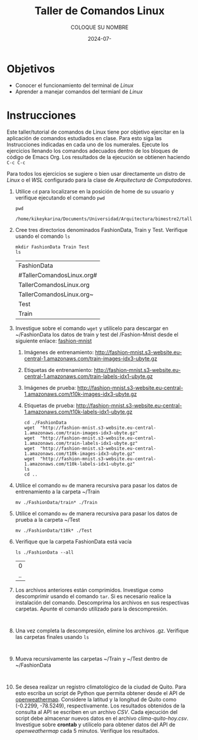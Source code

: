 #+options: ':nil *:t -:t ::t <:t H:3 \n:nil ^:t arch:headline
#+options: author:t broken-links:nil c:nil creator:nil
#+options: d:(not "LOGBOOK") date:t e:t email:nil expand-links:t f:t
#+options: inline:t num:t p:nil pri:nil prop:nil stat:t tags:t
#+options: tasks:t tex:t timestamp:t title:t toc:nil todo:t |:t
#+title: Taller de Comandos Linux
#+date: 2024-07-
#+author: COLOQUE SU NOMBRE
#+email: lenin.falconi@epn.edu.ec
#+language: Español
#+select_tags: export
#+exclude_tags: noexport
#+creator: Emacs 27.1 (Org mode 9.7.5)
#+cite_export:

#+latex_class: article
#+latex_class_options:
#+latex_header:
#+latex_header_extra:
#+description:
#+keywords:
#+subtitle:
#+latex_footnote_command: \footnote{%s%s}
#+latex_engraved_theme:
#+latex_compiler: pdflatex

#+latex_header: \usepackage{fancyhdr}
#+latex_header: \usepackage[top=25mm, left=25mm, right=25mm]{geometry}
#+latex_header: \usepackage{longtable}
#+latex_header: \fancyhead[R]{}
#+latex_header: \setlength\headheight{43.0pt} 



#+begin_export latex
\fancyhead[C]{\includegraphics[scale=0.05]{../images/logoEPN.jpg}\\
ESCUELA POLITÉCNICA NACIONAL\\FACULTAD DE INGENIERÍA DE SISTEMAS\\
ARQUITECTURA DE COMPUTADORES}
\thispagestyle{fancy}
#+end_export






* Objetivos

- Conocer el funcionamiento del terminal de /Linux/
- Aprender a manejar comandos del termianl de /Linux/

* Instrucciones
Este taller/tutorial de comandos de Linux tiene por objetivo ejercitar
en la aplicación de comandos estudiados en clase. Para esto siga las
Instrucciones indicadas en cada uno de los numerales. Ejecute los
ejercicios llenando los comandos adecuados dentro de los bloques de
código de Emacs Org. Los resultados de la ejecución se obtienen
haciendo ~C-c C-c~

Para todos los ejercicios se sugiere o bien usar directamente un
distro de /Linux/ o el /WSL/ configurado para la clase de
/Arquitectura de Computadores/.

1. Utilice ~cd~ para localizarse en la posición de home de su usuario y
   verifique ejecutando el comando ~pwd~
   #+begin_src shell :exports both
     pwd
   #+end_src

   #+RESULTS:
   : /home/kikeykarina/Documents/Universidad/Arquitectura/bimestre2/talleres

2. Cree tres directorios denominados FashionData, Train y
   Test. Verifique usando el comando ~ls~
   #+begin_src shell :exports both
     mkdir FashionData Train Test
     ls
   #+end_src

   #+RESULTS:
   | FashionData               |
   | #TallerComandosLinux.org# |
   | TallerComandosLinux.org   |
   | TallerComandosLinux.org~  |
   | Test                      |
   | Train                     |

3. Investigue sobre el comando ~wget~ y utilícelo para descargar en
   ~/FashionData los datos de train y test del /Fashion-Mnist desde el
   siguiente enlace: [[https://github.com/zalandoresearch/fashion-mnist][fashion-mnist]]
   1. Imágenes de entrenamiento:  http://fashion-mnist.s3-website.eu-central-1.amazonaws.com/train-images-idx3-ubyte.gz
   2. Etiquetas de entrenamiento: http://fashion-mnist.s3-website.eu-central-1.amazonaws.com/train-labels-idx1-ubyte.gz 
   3. Imágenes de prueba: http://fashion-mnist.s3-website.eu-central-1.amazonaws.com/t10k-images-idx3-ubyte.gz
   4. Etiquetas de prueba: http://fashion-mnist.s3-website.eu-central-1.amazonaws.com/t10k-labels-idx1-ubyte.gz
   #+begin_src shell :exports both
   cd ./FashionData
   wget  "http://fashion-mnist.s3-website.eu-central-1.amazonaws.com/train-images-idx3-ubyte.gz"
   wget  "http://fashion-mnist.s3-website.eu-central-1.amazonaws.com/train-labels-idx1-ubyte.gz"
   wget  "http://fashion-mnist.s3-website.eu-central-1.amazonaws.com/t10k-images-idx3-ubyte.gz"
   wget  "http://fashion-mnist.s3-website.eu-central-1.amazonaws.com/t10k-labels-idx1-ubyte.gz"
   ls
   cd ..
   #+end_src

   #+RESULTS:

4. Utilice el comando ~mv~ de manera recursiva para pasar los datos de
   entrenamiento a la carpeta ~/Train
   #+begin_src shell :exports both
   mv ./FashionData/train* ./Train
   #+end_src

   #+RESULTS:

5. Utilice el comando ~mv~ de manera recursiva para pasar los datos de
   prueba a la carpeta ~/Test
   #+begin_src shell :exports both
   mv ./FashionData/t10k* ./Test
   #+end_src

   #+RESULTS:

6. Verifique que la carpeta FashionData está vacía
   #+begin_src shell :exports both
   ls ./FashionData --all
   #+end_src

   #+RESULTS:
   |  0 |
   | .. |

7. Los archivos anteriores están comprimidos. Investigue como
   descomprimir usando el comando ~tar~. Si es necesario realice la
   instalación del comando. Descomprima los archivos en sus
   respectivas carpetas. Apunte el comando utilizado para la descompresión.
   #+begin_src shell :exports both

   #+end_src
8. Una vez completa la descompresión, elimine los archivos
   .gz. Verifique las carpetas finales usando ~ls~
   #+begin_src shell :exports both

   #+end_src
9. Mueva recursivamente las carpetas ~/Train y ~/Test dentro de ~/FashionData
   #+begin_src shell :exports both

   #+end_src
   
10. Se desea realizar un registro climatológico de la ciudad de
    Quito. Para esto escriba un script de Python que permita obtener
    desde el API de [[https://openweathermap.org/current#one][openweathermap]]. Considere la latitud y la longitud
    de Quito como (-0.2299, -78.5249), respectivamente. Los resultados
    obtenidos de la consulta al API se escriben en un archivo
    /CSV/. Cada ejecución del script debe almacenar nuevos datos en el
    archivo /clima-quito-hoy.csv/. Investigue sobre *crontab* y
    utilícelo para obtener datos del API de /openweathermap/ cada 5
    minutos. Verifique los resultados.
